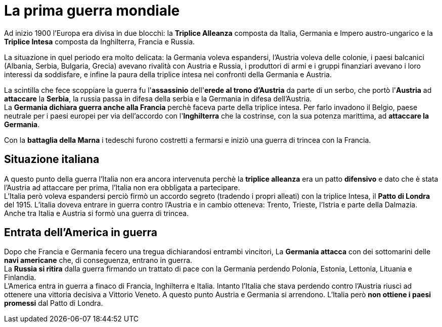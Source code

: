 = La prima guerra mondiale

Ad inizio 1900 l'Europa era divisa in due blocchi: la *Triplice Alleanza* composta da Italia, Germania e Impero austro-ungarico e la *Triplice Intesa* composta da Inghilterra, Francia e Russia.

La situazione in quel periodo era molto delicata: la Germania voleva espandersi, l'Austria voleva delle colonie, i paesi balcanici (Albania, Serbia, Bulgaria, Grecia) avevano rivalità con Austria e Russia, i produttori di armi e i gruppi finanziari avevano i loro interessi da soddisfare, e infine la paura della triplice intesa nei confronti della Germania e Austria.

La scintilla che fece scoppiare la guerra fu l'*assassinio* dell'*erede al trono d'Austria* da parte di un serbo, che portò l'*Austria* ad *attaccare* la *Serbia*, la russia passa in difesa della serbia e la Germania in difesa dell'Austria. +
La *Germania dichiara guerra anche alla Francia* perchè faceva parte della triplice intesa. Per farlo invadono il Belgio, paese neutrale per i paesi europei per via dell'accordo con l'*Inghilterra* che la costrinse, con la sua potenza marittima, ad *attaccare la Germania*.

Con la *battaglia della Marna* i tedeschi furono costretti a fermarsi e iniziò una guerra di trincea con la Francia.

== Situazione italiana
A questo punto della guerra l'Italia non era ancora intervenuta perchè la *triplice alleanza* era un patto *difensivo* e dato che è stata l'Austria ad attaccare per prima, l'Italia non era obbligata a partecipare. +
L'Italia però voleva espandersi perciò firmò un accordo segreto (tradendo i propri alleati) con la triplice Intesa, il *Patto di Londra* del 1915. L'italia doveva entrare in guerra contro l'Austria e in cambio otteneva: Trento, Trieste, l'Istria e parte della Dalmazia. Anche tra Italia e Austria si formò una guerra di trincea.

== Entrata dell'America in guerra
Dopo che Francia e Germania fecero una tregua dichiarandosi entrambi vincitori, La *Germania attacca* con dei sottomarini delle *navi americane* che, di conseguenza, entrano in guerra. +
La *Russia si ritira* dalla guerra firmando un trattato di pace con la Germania perdendo Polonia, Estonia, Lettonia, Lituania e Finlandia. +
L'America entra in guerra a finaco di Francia, Inghilterra e Italia. Intanto l'Italia che stava perdendo contro l'Austria riuscì ad ottenere una vittoria decisiva a Vittorio Veneto. A questo punto Austria e Germania si arrendono. L'Italia però *non ottiene i paesi promessi* dal Patto di Londra.
